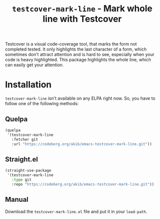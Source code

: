 #+title: ~testcover-mark-line~ - Mark whole line with Testcover

Testcover is a visual code-coverage tool, that marks the form not
completed tested.  It only highlights the last character of a form,
which sometimes don't attract attention and is hard to see, especially
when your code is heavy highlighted.  This package highlights the
whole line, which can easily get your attention.

* Installation

~testcover-mark-line~ isn't available on any ELPA right now.  So, you
have to follow one of the following methods:

** Quelpa

#+begin_src emacs-lisp
(quelpa
 '(testcover-mark-line
   :fetcher git
   :url "https://codeberg.org/akib/emacs-testcover-mark-line.git"))
#+end_src

** Straight.el

#+begin_src emacs-lisp
(straight-use-package
 '(testcover-mark-line
   :type git
   :repo "https://codeberg.org/akib/emacs-testcover-mark-line.git"))
#+end_src

** Manual

Download the ~testcover-mark-line.el~ file and put it in your
~load-path~.

